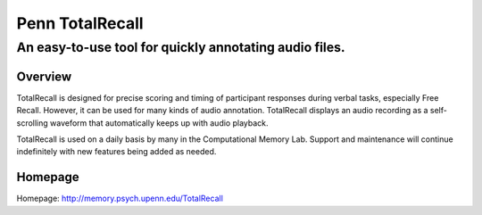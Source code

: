 ================
Penn TotalRecall
================
-------------------------------------------------------
An easy-to-use tool for quickly annotating audio files.
-------------------------------------------------------

Overview
========
TotalRecall is designed for precise scoring and timing of participant responses during verbal tasks, especially Free Recall. 
However, it can be used for many kinds of audio annotation. TotalRecall displays an audio recording as a self-scrolling waveform that automatically keeps up with audio playback.

TotalRecall is used on a daily basis by many in the Computational Memory Lab. Support and maintenance will continue indefinitely with new features being added as needed.

Homepage
========
Homepage: http://memory.psych.upenn.edu/TotalRecall

